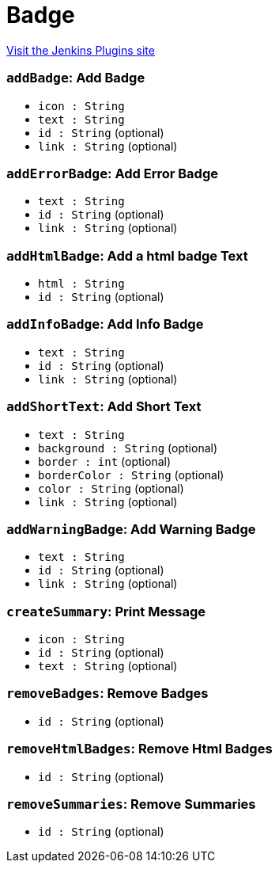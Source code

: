 = Badge
:page-layout: pipelinesteps

:notitle:
:description:
:author:
:email: jenkinsci-users@googlegroups.com
:sectanchors:
:toc: left
:compat-mode!:


++++
<a href="https://plugins.jenkins.io/badge">Visit the Jenkins Plugins site</a>
++++


=== `addBadge`: Add Badge
++++
<ul><li><code>icon : String</code>
</li>
<li><code>text : String</code>
</li>
<li><code>id : String</code> (optional)
</li>
<li><code>link : String</code> (optional)
</li>
</ul>


++++
=== `addErrorBadge`: Add Error Badge
++++
<ul><li><code>text : String</code>
</li>
<li><code>id : String</code> (optional)
</li>
<li><code>link : String</code> (optional)
</li>
</ul>


++++
=== `addHtmlBadge`: Add a html badge Text
++++
<ul><li><code>html : String</code>
</li>
<li><code>id : String</code> (optional)
</li>
</ul>


++++
=== `addInfoBadge`: Add Info Badge
++++
<ul><li><code>text : String</code>
</li>
<li><code>id : String</code> (optional)
</li>
<li><code>link : String</code> (optional)
</li>
</ul>


++++
=== `addShortText`: Add Short Text
++++
<ul><li><code>text : String</code>
</li>
<li><code>background : String</code> (optional)
</li>
<li><code>border : int</code> (optional)
</li>
<li><code>borderColor : String</code> (optional)
</li>
<li><code>color : String</code> (optional)
</li>
<li><code>link : String</code> (optional)
</li>
</ul>


++++
=== `addWarningBadge`: Add Warning Badge
++++
<ul><li><code>text : String</code>
</li>
<li><code>id : String</code> (optional)
</li>
<li><code>link : String</code> (optional)
</li>
</ul>


++++
=== `createSummary`: Print Message
++++
<ul><li><code>icon : String</code>
</li>
<li><code>id : String</code> (optional)
</li>
<li><code>text : String</code> (optional)
</li>
</ul>


++++
=== `removeBadges`: Remove Badges
++++
<ul><li><code>id : String</code> (optional)
</li>
</ul>


++++
=== `removeHtmlBadges`: Remove Html Badges
++++
<ul><li><code>id : String</code> (optional)
</li>
</ul>


++++
=== `removeSummaries`: Remove Summaries
++++
<ul><li><code>id : String</code> (optional)
</li>
</ul>


++++
